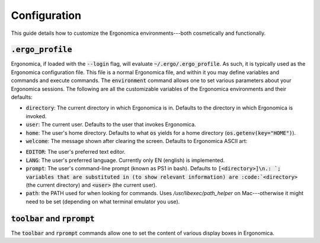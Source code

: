 ===============
 Configuration
===============

This guide details how to customize the Ergonomica environments---both cosmetically and functionally.

:code:`.ergo_profile`
=====================

Ergonomica, if loaded with the :code:`--login` flag, will evaluate :code:`~/.ergo/.ergo_profile`. As such, it is typically used as the Ergonomica configuration file. This file is a normal Ergonomica file, and within it you may define variables and commands and execute commands. The :code:`environment` command allows one to set various parameters about your Ergonomica sessions. The following are all the customizable variables of the Ergonomica environments and their defaults:


- :code:`directory`: The current directory in which Ergonomica is in. Defaults to the directory in which Ergonomica is invoked.
- :code:`user`: The current user. Defaults to the user that invokes Ergonomica.
- :code:`home`: The user's home directory. Defaults to what :code:`os` yields for a home directory (:code:`os.getenv(key="HOME")`).
- :code:`welcome`: The message shown after clearing the screen. Defaults to Ergonomica ASCII art:

.. code::
	   ____                              _
	  / __/______ ____  ___  ___  __ _  (_)______ _
	 / _// __/ _ `/ _ \/ _ \/ _ \/  ' \/ / __/ _ `/
	/___/_/  \_, /\___/_//_/\___/_/_/_/_/\__/\_,_/
	        /___/

- :code:`EDITOR`: The user's preferred text editor.
- :code:`LANG`: The user's preferred language. Currently only EN (english) is implemented.
- :code:`prompt`: The user's command-line prompt (known as PS1 in bash). Defaults to :code:`[<directory>]\n.: `; variables that are substituted in (to show relevant information) are :code:`<directory>` (the current directory) and :code:`<user>` (the current user).
- :code:`path`: the PATH used for when looking for commands. Uses `/usr/libexec/path_helper` on Mac---otherwise it might need to be set (depending on what terminal emulator you use).

:code:`toolbar` and :code:`rprompt`
===================================

The :code:`toolbar` and :code:`rprompt` commands allow one to set the content of various display boxes in Ergonomica.
